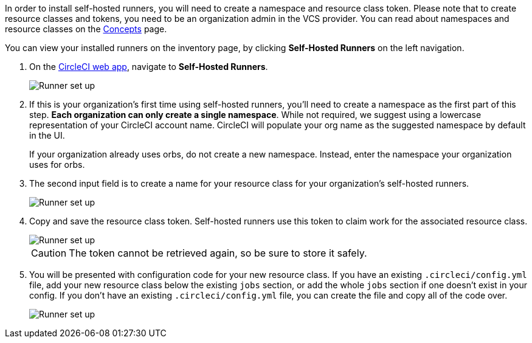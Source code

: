 //== CircleCI web app installation: pre-steps
In order to install self-hosted runners, you will need to create a namespace and resource class token. Please note that to create resource classes and tokens, you need to be an organization admin in the VCS provider. You can read about namespaces and resource classes on the <<runner-concepts#namespaces-and-resource-classes,Concepts>> page.

You can view your installed runners on the inventory page, by clicking *Self-Hosted Runners* on the left navigation.

. On the https://app.circleci.com/[CircleCI web app], navigate to *Self-Hosted Runners*.
+
image::{{site.baseurl}}/assets/img/docs/runnerui_step_one.png[Runner set up, step one - Get started]

. If this is your organization's first time using self-hosted runners, you'll need to create a namespace as the first part of this step. *Each organization can only create a single namespace*. While not required, we suggest using a lowercase representation of your CircleCI account name. CircleCI will populate your org name as the suggested namespace by default in the UI.
+
If your organization already uses orbs, do not create a new namespace. Instead, enter the namespace your organization uses for orbs.

. The second input field is to create a name for your resource class for your organization's self-hosted runners.
+
image::{{site.baseurl}}/assets/img/docs/runnerui_step_two.png[Runner set up, step two - Create a namespace and resource class]

. Copy and save the resource class token. Self-hosted runners use this token to claim work for the associated resource class.
+
image::{{site.baseurl}}/assets/img/docs/runnerui_step_three.png[Runner set up, step three - Create a resource class token]
+
CAUTION: The token cannot be retrieved again, so be sure to store it safely.

ifdef::container[] 
+
// Display the following step for container runner installation only
. Select the **Container** tab for installation instructions specific to container runner. These instructions are also included in the next section of this installation guide.
+
.Install container runner through the web app
image::runnerui_step_four_cr.png[Container runner in the web app]
+
endif::[]

ifdef::machine[]
+
// Display the following step for machine runner installation only
. Select the **Machine** tab for installation instructions specific to setting up self-hosted runners on Linux, macOS, or Windows. These platform-specific instructions are also included in the next section of this installation guide.
+
.Install machine runner through the web app
image::runnerui_step_four.png[Machine runner in the web app]
+
endif::[]

. You will be presented with configuration code for your new resource class. If you have an existing `.circleci/config.yml` file, add your new resource class below the existing `jobs` section, or add the whole `jobs` section if one doesn't exist in your config. If you don't have an existing `.circleci/config.yml` file, you can create the file and copy all of the code over.
+
image::{{site.baseurl}}/assets/img/docs/runnerui_step_five.png[Runner set up, copy code to config file]
